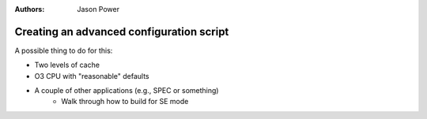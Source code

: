 

:authors: Jason Power


------------------------------------------
Creating an advanced configuration script
------------------------------------------

A possible thing to do for this:

* Two levels of cache
* O3 CPU with "reasonable" defaults
* A couple of other applications (e.g., SPEC or something)
	* Walk through how to build for SE mode

.. todo::

   Use SubSystems!

.. todo::

	Teach a lesson about trusting defaults.

